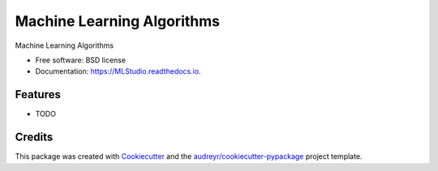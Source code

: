 ===========================
Machine Learning Algorithms
===========================


.. image:: https://img.shields.io/pypi/v/MLStudio.svg
        :target: https://pypi.python.org/pypi/MLStudio

.. image:: https://img.shields.io/travis/decisionscients/MLStudio.svg
        :target: https://travis-ci.com/decisionscients/MLStudio

.. image:: https://readthedocs.org/projects/MLStudio/badge/?version=latest
        :target: https://MLStudio.readthedocs.io/en/latest/?badge=latest
        :alt: Documentation Status


.. image:: https://pyup.io/repos/github/decisionscients/MLStudio/shield.svg
     :target: https://pyup.io/repos/github/decisionscients/MLStudio/
     :alt: Updates



Machine Learning Algorithms


* Free software: BSD license
* Documentation: https://MLStudio.readthedocs.io.


Features
--------

* TODO

Credits
-------

This package was created with Cookiecutter_ and the `audreyr/cookiecutter-pypackage`_ project template.

.. _Cookiecutter: https://github.com/audreyr/cookiecutter
.. _`audreyr/cookiecutter-pypackage`: https://github.com/audreyr/cookiecutter-pypackage
